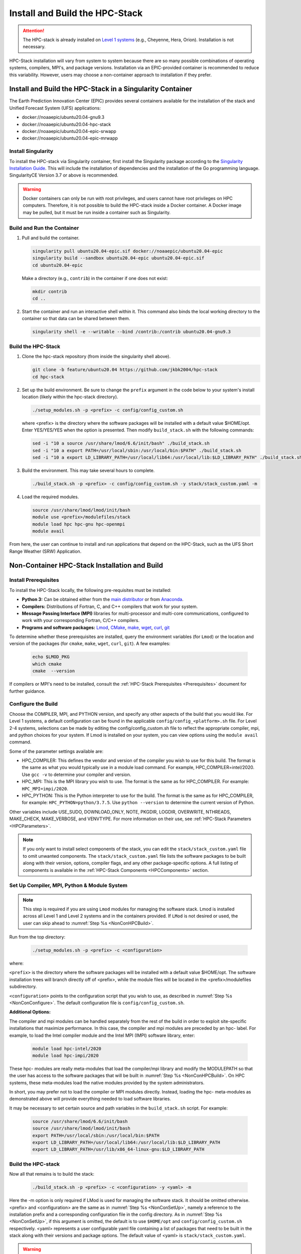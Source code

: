 .. _InstallBuildHPCstack:

================================
Install and Build the HPC-Stack
================================

.. attention::
   The HPC-stack is already installed on `Level 1 systems <https://github.com/ufs-community/ufs-srweather-app/wiki/Supported-Platforms-and-Compilers>`_ (e.g., Cheyenne, Hera, Orion). Installation is not necessary. 

HPC-Stack installation will vary from system to system because there are so many possible combinations of operating systems, compilers, MPI's, and package versions. Installation via an EPIC-provided container is recommended to reduce this variability. However, users may choose a non-container approach to installation if they prefer. 


.. _SingularityInstall:

Install and Build the HPC-Stack in a Singularity Container
===========================================================

The Earth Prediction Innovation Center (EPIC) provides several containers available for the installation of the stack and Unified Forecast System (UFS) applications: 

* docker://noaaepic/ubuntu20.04-gnu9.3
* docker://noaaepic/ubuntu20.04-hpc-stack
* docker://noaaepic/ubuntu20.04-epic-srwapp
* docker://noaaepic/ubuntu20.04-epic-mrwapp

Install Singularity
-----------------------

To install the HPC-stack via Singularity container, first install the Singularity package according to the `Singularity Installation Guide <https://sylabs.io/guides/3.2/user-guide/installation.html#>`_. This will include the installation of dependencies and the installation of the Go programming 
language. SingularityCE Version 3.7 or above is recommended. 

.. warning:: 
   Docker containers can only be run with root privileges, and users cannot have root privileges on HPC computers. Therefore, it is not possible to build the HPC-stack inside a Docker container. A Docker image may be pulled, but it must be run inside a container such as Singularity. 


Build and Run the Container
----------------------------

#. Pull and build the container.

   .. code-block:: console

      singularity pull ubuntu20.04-epic.sif docker://noaaepic/ubuntu20.04-epic
      singularity build --sandbox ubuntu20.04-epic ubuntu20.04-epic.sif
      cd ubuntu20.04-epic
   
   Make a directory (e.g., ``contrib``) in the container if one does not exist: 

   .. code-block:: console
         
      mkdir contrib
      cd ..

#. Start the container and run an interactive shell within it. This command also binds the local working directory to the container so that data can be shared between them.

   .. code-block:: console
      
      singularity shell -e --writable --bind /contrib:/contrib ubuntu20.04-gnu9.3


Build the HPC-Stack
--------------------

#. Clone the hpc-stack repository (from inside the singularity shell above).
   
   .. code-block:: console
      
      git clone -b feature/ubuntu20.04 https://github.com/jkbk2004/hpc-stack
      cd hpc-stack

#. Set up the build environment. Be sure to change the ``prefix`` argument in the code below to your system's install location (likely within the hpc-stack directory). 
   
   .. code-block:: console
      
      ./setup_modules.sh -p <prefix> -c config/config_custom.sh

   where <prefix> is the directory where the software packages will be installed with a default value $HOME/opt. 
   Enter YES/YES/YES when the option is presented. Then modify ``build_stack.sh`` with the following commands:
   
   .. code-block:: console

      sed -i "10 a source /usr/share/lmod/6.6/init/bash" ./build_stack.sh
      sed -i "10 a export PATH=/usr/local/sbin:/usr/local/bin:$PATH" ./build_stack.sh
      sed -i "10 a export LD_LIBRARY_PATH=/usr/local/lib64:/usr/local/lib:$LD_LIBRARY_PATH" ./build_stack.sh

#. Build the environment. This may take several hours to complete. 
   
   .. code-block:: console

      ./build_stack.sh -p <prefix> -c config/config_custom.sh -y stack/stack_custom.yaml -m

#. Load the required modules. 
   
   .. code-block:: console

      source /usr/share/lmod/lmod/init/bash
      module use <prefix>/modulefiles/stack
      module load hpc hpc-gnu hpc-openmpi
      module avail

From here, the user can continue to install and run applications that depend on the HPC-Stack, such as the UFS Short Range Weather (SRW) Application. 



Non-Container HPC-Stack Installation and Build 
=================================================

Install Prerequisites
----------------------

To install the HPC-Stack locally, the following pre-requisites must be installed:

* **Python 3:** Can be obtained either from the `main distributor <https://www.python.org/>`_ or from `Anaconda <https://www.anaconda.com/>`_. 
* **Compilers:** Distributions of Fortran, C, and C++ compilers that work for your system. 
* **Message Passing Interface (MPI)** libraries for multi-processor and multi-core communications, configured to work with your corresponding Fortran, C/C++ compilers. 
* **Programs and software packages:** `Lmod <https://lmod.readthedocs.io/en/latest/030_installing.html>`_, `CMake <https://cmake.org/install/>`_, `make <https://www.gnu.org/software/make/>`_, `wget <https://www.gnu.org/software/wget/>`_, `curl <https://curl.se/>`_, `git <https://git-scm.com/book/en/v2/Getting-Started-Installing-Git>`_

To determine whether these prerequisites are installed, query the environment variables (for ``Lmod``) or the location and version of the packages (for ``cmake``, ``make``, ``wget``, ``curl``, ``git``). A few examples:

   .. code-block:: console 

      echo $LMOD_PKG
      which cmake 
      cmake  --version 

If compilers or MPI's need to be installed, consult the :ref:`HPC-Stack Prerequisites <Prerequisites>` document for further guidance. 

.. _NonConConfigure:

Configure the Build
---------------------

Choose the COMPILER, MPI, and PYTHON version, and specify any other aspects of the build that you would like. For Level 1 systems, a default configuration can be found in the applicable ``config/config_<platform>.sh`` file. For Level 2-4 systems, selections can be made by editing the config/config_custom.sh file to reflect the appropriate compiler, mpi, and python choices for your system. If Lmod is installed on your system, you can view options using the ``module avail`` command. 
   
Some of the parameter settings available are: 

* HPC_COMPILER: This defines the vendor and version of the compiler you wish to use for this build. The format is the same as what you would typically use in a module load command. For example, HPC_COMPILER=intel/2020. Use ``gcc -v`` to determine your compiler and version. 
* HPC_MPI: This is the MPI library you wish to use. The format is the same as for HPC_COMPILER. For example: ``HPC_MPI=impi/2020``.
* HPC_PYTHON: This is the Python interpreter to use for the build. The format is the same as for HPC_COMPILER, for example: ``HPC_PYTHON=python/3.7.5``. Use ``python --version`` to determine the current version of Python. 

Other variables include USE_SUDO, DOWNLOAD_ONLY, NOTE, PKGDIR, LOGDIR, OVERWRITE, NTHREADS, MAKE_CHECK, MAKE_VERBOSE, and VENVTYPE. For more information on their use, see :ref:`HPC-Stack Parameters <HPCParameters>`. 

.. note:: 

   If you only want to install select components of the stack, you can edit the ``stack/stack_custom.yaml`` file to omit unwanted components. The ``stack/stack_custom.yaml`` file lists the software packages to be built along with their version, options, compiler flags, and any other package-specific options. A full listing of components is available in the :ref:`HPC-Stack Components <HPCComponents>` section.


.. _NonConSetUp:

Set Up Compiler, MPI, Python & Module System
-----------------------------------------------------

.. note::
   This step is required if you are using ``Lmod`` modules for managing the software stack. Lmod is installed across all Level 1 and Level 2 systems and in the containers provided. If ``LMod`` is not desired or used, the user can skip ahead to :numref:`Step %s <NonConHPCBuild>`.

Run from the top directory:

   .. code-block:: console

      ./setup_modules.sh -p <prefix> -c <configuration>

where:

``<prefix>`` is the directory where the software packages will be installed with a default value $HOME/opt. The software installation trees will branch directly off of <prefix>, while the module files will be located in the <prefix>/modulefiles subdirectory. 

``<configuration>`` points to the configuration script that you wish to use, as described in :numref:`Step %s <NonConConfigure>`. The default configuration file is ``config/config_custom.sh``. 

**Additional Options:**

The compiler and mpi modules can be handled separately from the rest of the build in order to exploit site-specific installations that maximize performance. In this case, the compiler and mpi modules are preceded by an hpc- label. For example, to load the Intel compiler module and the Intel MPI (IMPI) software library, enter:

   .. code-block:: console

      module load hpc-intel/2020
      module load hpc-impi/2020

These hpc- modules are really meta-modules that load the compiler/mpi library and modify the MODULEPATH so that the user has access to the software packages that will be built in :numref:`Step %s <NonConHPCBuild>`. On HPC systems, these meta-modules load the native modules provided by the system administrators. 

In short, you may prefer not to load the compiler or MPI modules directly. Instead, loading the hpc- meta-modules as demonstrated above will provide everything needed to load software libraries.
   
It may be necessary to set certain source and path variables in the ``build_stack.sh`` script. For example:

   .. code-block:: console

      source /usr/share/lmod/6.6/init/bash
      source /usr/share/lmod/lmod/init/bash
      export PATH=/usr/local/sbin:/usr/local/bin:$PATH
      export LD_LIBRARY_PATH=/usr/local/lib64:/usr/local/lib:$LD_LIBRARY_PATH
      export LD_LIBRARY_PATH=/usr/lib/x86_64-linux-gnu:$LD_LIBRARY_PATH


.. _NonConHPCBuild:

Build the HPC-stack
--------------------

Now all that remains is to build the stack:

   .. code-block:: console

      ./build_stack.sh -p <prefix> -c <configuration> -y <yaml> -m

Here the -m option is only required if LMod is used for managing the software stack. It should be omitted otherwise. <prefix> and <configuration> are the same as in :numref:`Step %s <NonConSetUp>`, namely a reference to the installation prefix and a corresponding configuration file in the config directory. As in :numref:`Step %s <NonConSetUp>`, if this argument is omitted, the default is to use ``$HOME/opt`` and ``config/config_custom.sh`` respectively. <yaml> represents a user configurable yaml file containing a list of packages that need to be built in the stack along with their versions and package options. The default value of <yaml> is ``stack/stack_custom.yaml``.

.. warning:: 
   Steps :numref:`Step %s <NonConConfigure>`, :numref:`Step %s <NonConSetUp>`, and :numref:`Step %s <NonConHPCBuild>` need to be repeated for each compiler/MPI combination that you wish to install.** The new packages will be installed alongside any previously-existing packages that may already have been built from other compiler/MPI combinations.

From here, the user can continue to install and run applications that depend on the HPC-Stack.

